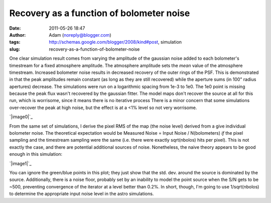 Recovery as a function of bolometer noise
#########################################
:date: 2011-05-26 18:47
:author: Adam (noreply@blogger.com)
:tags: http://schemas.google.com/blogger/2008/kind#post, simulation
:slug: recovery-as-a-function-of-bolometer-noise

One clear simulation result comes from varying the amplitude of the
gaussian noise added to each bolometer's timestream for a fixed
atmosphere amplitude. The atmosphere amplitude sets the *mean* value of
the atmosphere timestream.
Increased bolometer noise results in decreased recovery of the outer
rings of the PSF. This is demonstrated in that the peak amplitudes
remain constant (as long as they are still recovered) while the aperture
sums (in 100" radius apertures) decrease.
The simulations were run on a logarithmic spacing from 1e-3 to 1e0. The
1e0 point is missing because the peak flux wasn't recovered by the
gaussian fitter. The model maps don't recover the source at all for this
run, which is worrisome, since it means there is no iterative process
There is a minor concern that some simulations over-recover the peak at
high noise, but the effect is at a <1% level so not very worrisome.

.. raw:: html

   <div class="separator" style="clear: both; text-align: center;">

`|image0|`_

.. raw:: html

   </div>

From the same set of simulations, I derive the pixel RMS of the map (the
noise level) derived from a give individual bolometer noise. The
theoretical expectation would be
Measured Noise = Input Noise / N(bolometers)
*if* the pixel sampling and the timestream sampling were the same (i.e.
there were exactly sqrt(nbolos) hits per pixel). This is not exactly the
case, and there are potential additional sources of noise. Nonetheless,
the naive theory appears to be good enough in this simulation:

.. raw:: html

   <div class="separator" style="clear: both; text-align: center;">

`|image1|`_

.. raw:: html

   </div>

You can ignore the green/blue points in this plot; they just show that
the std. dev. around the source is dominated by the source.
Additionally, there is a noise floor, probably set by an inability to
model the point source when the S/N gets to be ~500, preventing
convergence of the iterator at a level better than 0.2%.
In short, though, I'm going to use 1/sqrt(nbolos) to determine the
appropriate input noise level in the astro simulations.

.. raw:: html

   </p>

.. _|image2|: http://1.bp.blogspot.com/-H0j13RdCays/Td6QrP78qWI/AAAAAAAAGMI/X-74WUEgYFE/s1600/exp6_recovery_vs_bolonoiseRMS.png
.. _|image3|: http://3.bp.blogspot.com/-ar8f4tdXUkQ/Td6fecs1WoI/AAAAAAAAGMQ/f_PwoxFp4Fo/s1600/exp6_measurednoise_vs_bolonoiseRMS.png

.. |image0| image:: http://1.bp.blogspot.com/-H0j13RdCays/Td6QrP78qWI/AAAAAAAAGMI/X-74WUEgYFE/s320/exp6_recovery_vs_bolonoiseRMS.png
.. |image1| image:: http://3.bp.blogspot.com/-ar8f4tdXUkQ/Td6fecs1WoI/AAAAAAAAGMQ/f_PwoxFp4Fo/s320/exp6_measurednoise_vs_bolonoiseRMS.png
.. |image2| image:: http://1.bp.blogspot.com/-H0j13RdCays/Td6QrP78qWI/AAAAAAAAGMI/X-74WUEgYFE/s320/exp6_recovery_vs_bolonoiseRMS.png
.. |image3| image:: http://3.bp.blogspot.com/-ar8f4tdXUkQ/Td6fecs1WoI/AAAAAAAAGMQ/f_PwoxFp4Fo/s320/exp6_measurednoise_vs_bolonoiseRMS.png
